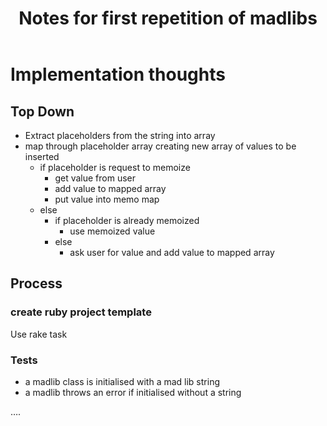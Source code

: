 #+TITLE: Notes for first repetition of madlibs

* Implementation thoughts

** Top Down

- Extract placeholders from the string into array
- map through placeholder array creating new array of values to be inserted
  - if placeholder is request to memoize
    - get value from user
    - add value to mapped array
    - put value into memo map
  - else
    - if placeholder is already memoized
      - use memoized value
    - else
      - ask user for value and add value to mapped array

** Process
*** create ruby project template

Use rake task

*** Tests
- a madlib class is initialised with a mad lib string
- a madlib throws an error if initialised without a string
....
